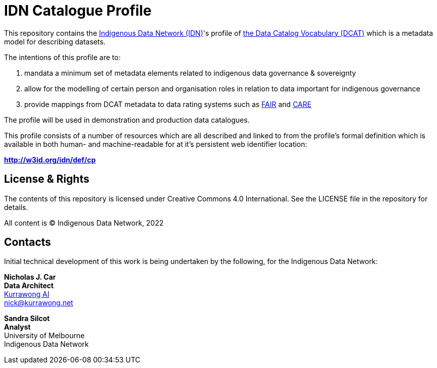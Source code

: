 = IDN Catalogue Profile

This repository contains the https://mspgh.unimelb.edu.au/centres-institutes/centre-for-health-equity/research-group/indigenous-data-network[Indigenous Data Network (IDN)]'s profile of https://www.w3.org/TR/vocab-dcat/[the Data Catalog Vocabulary (DCAT)] which is a metadata model for describing datasets.

The intentions of this profile are to:

1. mandata a minimum set of metadata elements related to indigenous data governance & sovereignty
2. allow for the modelling of certain person and organisation roles in relation to data important for indigenous governance
3. provide mappings from DCAT metadata to data rating systems such as https://www.go-fair.org/fair-principles/[FAIR] and https://doi.org/10.5334/dsj-2020-043[CARE]

The profile will be used in demonstration and production data catalogues.

This profile consists of a number of resources which are all described and linked to from the profile's formal definition which is available in both human- and machine-readable for at it's persistent web identifier location:

**http://w3id.org/idn/def/cp**


== License & Rights

The contents of this repository is licensed under Creative Commons 4.0 International. See the LICENSE file in the repository for details.

All content is &copy; Indigenous Data Network, 2022

== Contacts

Initial technical development of this work is being undertaken by the following, for the Indigenous Data Network:

**Nicholas J. Car** +
*Data Architect* +
https://kurrawong.net[Kurrawong AI] +
nick@kurrawong.net  

**Sandra Silcot** +
*Analyst* +
University of Melbourne +
Indigenous Data Network +
